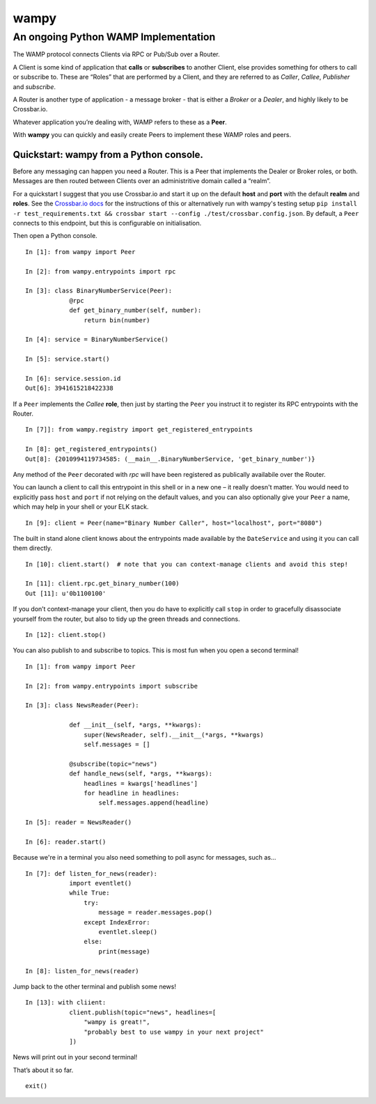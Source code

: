 wampy
=====

An ongoing Python WAMP Implementation
-------------------------------------

The WAMP protocol connects Clients via RPC or Pub/Sub over a Router.

A Client is some kind of application that **calls** or **subscribes** to
another Client, else provides something for others to call or subscribe
to. These are “Roles” that are performed by a Client, and they are
referred to as *Caller*, *Callee*, *Publisher* and *subscribe*.

A Router is another type of application - a message broker - that is
either a *Broker* or a *Dealer*, and highly likely to be Crossbar.io.

Whatever application you’re dealing with, WAMP refers to these as a
**Peer**.

With **wampy** you can quickly and easily create Peers to implement these
WAMP roles and peers.


Quickstart: wampy from a Python console.
~~~~~~~~~~~~~~~~~~~~~~~~~~~~~~~~~~~~~~~~

Before any messaging can happen you need a Router. This is a Peer that
implements the Dealer or Broker roles, or both. Messages are then routed
between Clients over an administritive domain called a “realm”.

For a quickstart I suggest that you use Crossbar.io and start it up on
the default **host** and **port** with the default **realm** and
**roles**. See the `Crossbar.io docs`_ for the instructions of this or
alternatively run with wampy's testing setup ``pip install -r test_requirements.txt && crossbar start --config ./test/crossbar.config.json``. By default, a ``Peer`` connects to this
endpoint, but this is configurable on initialisation.

Then open a Python console.

::

    In [1]: from wampy import Peer

    In [2]: from wampy.entrypoints import rpc

    In [3]: class BinaryNumberService(Peer):
                @rpc
                def get_binary_number(self, number):
                    return bin(number)

    In [4]: service = BinaryNumberService()

    In [5]: service.start()

    In [6]: service.session.id
    Out[6]: 3941615218422338

If a ``Peer`` implements the *Callee* **role**, then just by starting the ``Peer`` you
instruct it to register its RPC entrypoints with the Router.

::

    In [7]]: from wampy.registry import get_registered_entrypoints

    In [8]: get_registered_entrypoints()
    Out[8]: {2010994119734585: (__main__.BinaryNumberService, 'get_binary_number')}

Any method of the ``Peer`` decorated with *rpc* will have been registered as
publically availabile over the Router.

You can launch a client to call this entrypoint in this shell or in a new one 
– it really doesn't matter. You would need to explicitly pass ``host`` and ``port`` if not relying on the default values, and you can also optionally give your ``Peer`` a name, which may help in your shell or your ELK stack.

::

    In [9]: client = Peer(name="Binary Number Caller", host="localhost", port="8080")

The built in stand alone client knows about the entrypoints made
available by the ``DateService`` and using it you can call them
directly.

::

    In [10]: client.start()  # note that you can context-manage clients and avoid this step!

    In [11]: client.rpc.get_binary_number(100)
    Out [11]: u'0b1100100'

If you don’t context-manage your client, then you do have to explicitly
call ``stop`` in order to gracefully disassociate yourself from the
router, but also to tidy up the green threads and connections.

::

    In [12]: client.stop()

You can also publish to and subscribe to topics. This is most fun when you open a second terminal!

::

    In [1]: from wampy import Peer

    In [2]: from wampy.entrypoints import subscribe

    In [3]: class NewsReader(Peer):

                def __init__(self, *args, **kwargs):
                    super(NewsReader, self).__init__(*args, **kwargs)
                    self.messages = []

                @subscribe(topic="news")
                def handle_news(self, *args, **kwargs):
                    headlines = kwargs['headlines']
                    for headline in headlines:
                        self.messages.append(headline)

    In [5]: reader = NewsReader()

    In [6]: reader.start()

Because we're in a terminal you also need something to poll async for messages, such as...

::

    In [7]: def listen_for_news(reader):
                import eventlet()
                while True:
                    try:
                        message = reader.messages.pop()
                    except IndexError:
                        eventlet.sleep()
                    else:
                        print(message)

    In [8]: listen_for_news(reader)

Jump back to the other terminal and publish some news!

::

    In [13]: with cliient:
                client.publish(topic="news", headlines=[
                    "wampy is great!",
                    "probably best to use wampy in your next project"
                ])

News will print out in your second terminal!

That’s about it so far.

::

    exit()

.. _Crossbar.io docs: http://crossbar.io/docs/Quick-Start/
